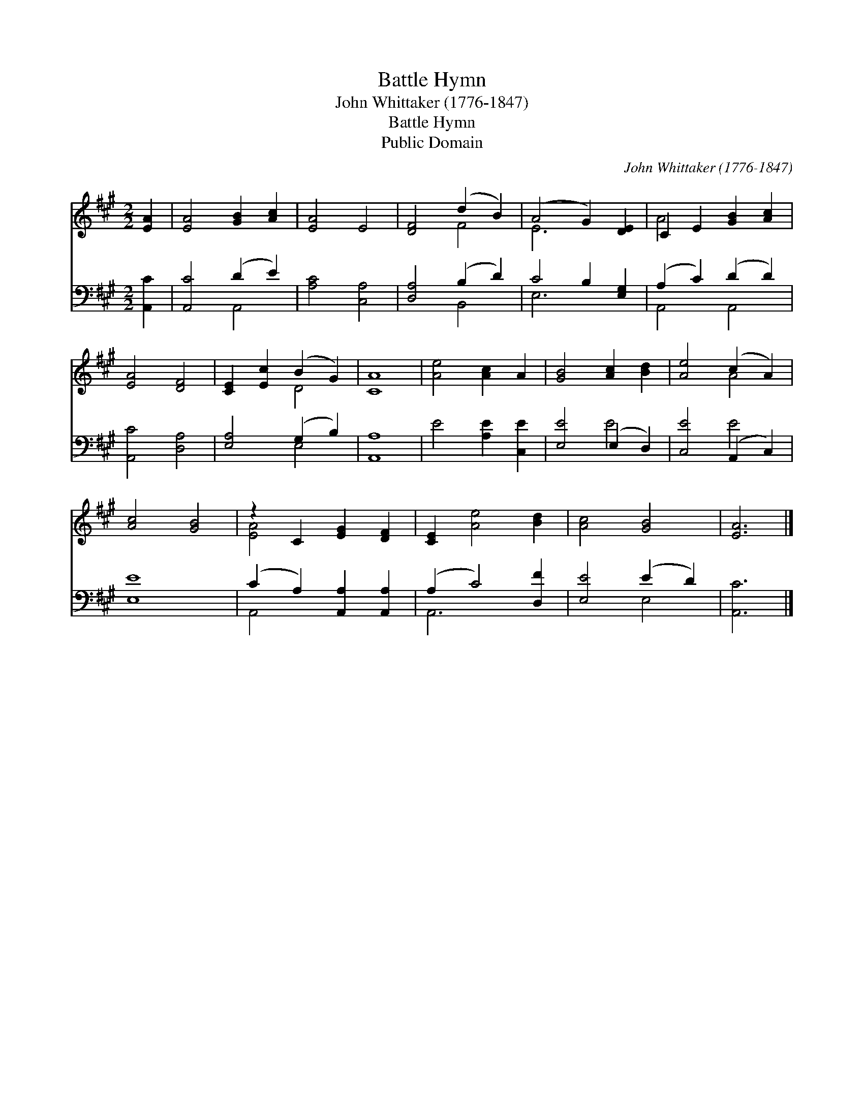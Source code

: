 X:1
T:Battle Hymn
T:John Whittaker (1776-1847)
T:Battle Hymn
T:Public Domain
C:John Whittaker (1776-1847)
Z:Public Domain
%%score ( 1 2 ) ( 3 4 )
L:1/8
M:2/2
K:A
V:1 treble 
V:2 treble 
V:3 bass 
V:4 bass 
V:1
 [EA]2 | [EA]4 [GB]2 [Ac]2 | [EA]4 E4 | [DF]4 (d2 B2) | (A4 G2) [DE]2 | C2 E2 [GB]2 [Ac]2 | %6
 [EA]4 [DF]4 | [CE]2 [Ec]2 (B2 G2) | [CA]8 | [Ae]4 [Ac]2 A2 | [GB]4 [Ac]2 [Bd]2 | [Ae]4 (c2 A2) | %12
 [Ac]4 [GB]4 | z2 C2 [EG]2 [DF]2 | [CE]2 [Ae]4 [Bd]2 | [Ac]4 [GB]4 | [EA]6 |] %17
V:2
 x2 | x8 | x8 | x4 F4 | E6 x2 | A4 x4 | x8 | x4 D4 | x8 | x8 | x8 | x4 A4 | x8 | [EA]4 x4 | x8 | %15
 x8 | x6 |] %17
V:3
 [A,,C]2 | [A,,C]4 (D2 E2) | [A,C]4 [C,A,]4 | [D,A,]4 (B,2 D2) | C4 B,2 [E,G,]2 | %5
 (A,2 C2) (D2 D2) | [A,,C]4 [D,A,]4 | [E,A,]4 (G,2 B,2) | [A,,A,]8 | E4 [A,E]2 [C,E]2 | %10
 [E,E]4 (E,2 D,2) | [C,E]4 (A,,2 C,2) | [E,E]8 | (C2 A,2) [A,,A,]2 [A,,A,]2 | (A,2 C4) [D,F]2 | %15
 [E,E]4 (E2 D2) | [A,,C]6 |] %17
V:4
 x2 | x4 A,,4 | x8 | x4 B,,4 | E,6 x2 | A,,4 A,,4 | x8 | x4 E,4 | x8 | x8 | x4 E4 | x4 E4 | x8 | %13
 A,,4 x4 | A,,6 x2 | x4 E,4 | x6 |] %17

